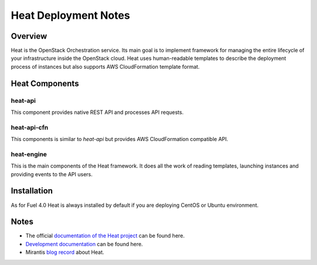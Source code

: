 .. raw:: pdf

   PageBreak

.. index:: Heat

Heat Deployment Notes
==================================

.. contents :local:

Overview
--------

Heat is the OpenStack Orchestration service. Its main goal is to implement
framework for managing the entire lifecycle of your infrastructure inside
the OpenStack cloud. Heat uses human-readable templates to describe the
deployment process of instances but also supports AWS CloudFormation
template format.

Heat Components
---------------

heat-api
++++++++

This component provides native REST API and processes API requests.

heat-api-cfn
++++++++++++

This components is similar to *heat-api* but provides AWS CloudFormation
compatible API.

heat-engine
+++++++++++

This is the main components of the Heat framework. It does all the work
of reading templates, launching instances and providing events to the API
users.

Installation
------------

As for Fuel 4.0 Heat is always installed by default if you are deploying
CentOS or Ubuntu environment.

Notes
-----

* The official `documentation of the Heat project <https://wiki.openstack.org/wiki/Heat>`_
  can be found here.
* `Development documentation <http://docs.openstack.org/developer/heat/>`_
  can be found here.
* Mirantis `blog record <http://www.mirantis.com/blog/heat-things-up-with-openstack-before-your-competitors-do/>`_ about Heat.
